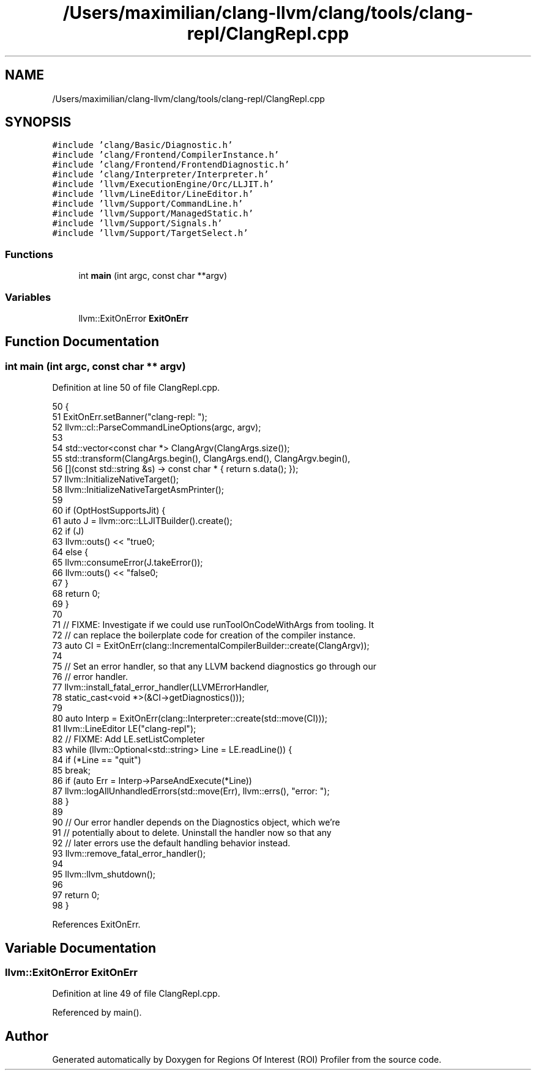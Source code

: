.TH "/Users/maximilian/clang-llvm/clang/tools/clang-repl/ClangRepl.cpp" 3 "Sat Feb 12 2022" "Version 1.2" "Regions Of Interest (ROI) Profiler" \" -*- nroff -*-
.ad l
.nh
.SH NAME
/Users/maximilian/clang-llvm/clang/tools/clang-repl/ClangRepl.cpp
.SH SYNOPSIS
.br
.PP
\fC#include 'clang/Basic/Diagnostic\&.h'\fP
.br
\fC#include 'clang/Frontend/CompilerInstance\&.h'\fP
.br
\fC#include 'clang/Frontend/FrontendDiagnostic\&.h'\fP
.br
\fC#include 'clang/Interpreter/Interpreter\&.h'\fP
.br
\fC#include 'llvm/ExecutionEngine/Orc/LLJIT\&.h'\fP
.br
\fC#include 'llvm/LineEditor/LineEditor\&.h'\fP
.br
\fC#include 'llvm/Support/CommandLine\&.h'\fP
.br
\fC#include 'llvm/Support/ManagedStatic\&.h'\fP
.br
\fC#include 'llvm/Support/Signals\&.h'\fP
.br
\fC#include 'llvm/Support/TargetSelect\&.h'\fP
.br

.SS "Functions"

.in +1c
.ti -1c
.RI "int \fBmain\fP (int argc, const char **argv)"
.br
.in -1c
.SS "Variables"

.in +1c
.ti -1c
.RI "llvm::ExitOnError \fBExitOnErr\fP"
.br
.in -1c
.SH "Function Documentation"
.PP 
.SS "int main (int argc, const char ** argv)"

.PP
Definition at line 50 of file ClangRepl\&.cpp\&.
.PP
.nf
50                                       {
51   ExitOnErr\&.setBanner("clang-repl: ");
52   llvm::cl::ParseCommandLineOptions(argc, argv);
53 
54   std::vector<const char *> ClangArgv(ClangArgs\&.size());
55   std::transform(ClangArgs\&.begin(), ClangArgs\&.end(), ClangArgv\&.begin(),
56                  [](const std::string &s) -> const char * { return s\&.data(); });
57   llvm::InitializeNativeTarget();
58   llvm::InitializeNativeTargetAsmPrinter();
59 
60   if (OptHostSupportsJit) {
61     auto J = llvm::orc::LLJITBuilder()\&.create();
62     if (J)
63       llvm::outs() << "true\n";
64     else {
65       llvm::consumeError(J\&.takeError());
66       llvm::outs() << "false\n";
67     }
68     return 0;
69   }
70 
71   // FIXME: Investigate if we could use runToolOnCodeWithArgs from tooling\&. It
72   // can replace the boilerplate code for creation of the compiler instance\&.
73   auto CI = ExitOnErr(clang::IncrementalCompilerBuilder::create(ClangArgv));
74 
75   // Set an error handler, so that any LLVM backend diagnostics go through our
76   // error handler\&.
77   llvm::install_fatal_error_handler(LLVMErrorHandler,
78                                     static_cast<void *>(&CI->getDiagnostics()));
79 
80   auto Interp = ExitOnErr(clang::Interpreter::create(std::move(CI)));
81   llvm::LineEditor LE("clang-repl");
82   // FIXME: Add LE\&.setListCompleter
83   while (llvm::Optional<std::string> Line = LE\&.readLine()) {
84     if (*Line == "quit")
85       break;
86     if (auto Err = Interp->ParseAndExecute(*Line))
87       llvm::logAllUnhandledErrors(std::move(Err), llvm::errs(), "error: ");
88   }
89 
90   // Our error handler depends on the Diagnostics object, which we're
91   // potentially about to delete\&. Uninstall the handler now so that any
92   // later errors use the default handling behavior instead\&.
93   llvm::remove_fatal_error_handler();
94 
95   llvm::llvm_shutdown();
96 
97   return 0;
98 }
.fi
.PP
References ExitOnErr\&.
.SH "Variable Documentation"
.PP 
.SS "llvm::ExitOnError ExitOnErr"

.PP
Definition at line 49 of file ClangRepl\&.cpp\&.
.PP
Referenced by main()\&.
.SH "Author"
.PP 
Generated automatically by Doxygen for Regions Of Interest (ROI) Profiler from the source code\&.
